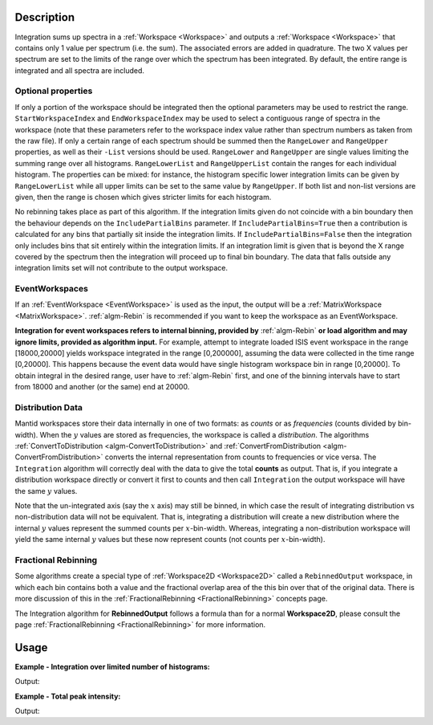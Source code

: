.. algorithm::

.. summary::

.. relatedalgorithms::

.. properties::

Description
-----------

Integration sums up spectra in a :ref:`Workspace <Workspace>` and outputs a
:ref:`Workspace <Workspace>` that contains only 1 value per spectrum (i.e.
the sum). The associated errors are added in quadrature. The two X
values per spectrum are set to the limits of the range over which the
spectrum has been integrated. By default, the entire range is integrated
and all spectra are included.

Optional properties
###################

If only a portion of the workspace should be integrated then the
optional parameters may be used to restrict the range.
``StartWorkspaceIndex`` and ``EndWorkspaceIndex`` may be used to select a
contiguous range of spectra in the workspace (note that these parameters
refer to the workspace index value rather than spectrum numbers as taken
from the raw file). If only a certain range of each spectrum should be
summed then the ``RangeLower`` and ``RangeUpper`` properties, as well as their ``-List``
versions should be used. ``RangeLower`` and ``RangeUpper`` are single values
limiting the summing range over all histograms. ``RangeLowerList`` and
``RangeUpperList`` contain the ranges for each individual histogram. The
properties can be mixed: for instance, the histogram specific lower
integration limits can be given by ``RangeLowerList`` while all upper limits
can be set to the same value by ``RangeUpper``. If both list and non-list versions
are given, then the range is chosen which gives stricter limits for each
histogram.

No rebinning takes place as part of this algorithm. If the integration limits given
do not coincide with a bin boundary then the behaviour depends on the ``IncludePartialBins``
parameter. If ``IncludePartialBins=True`` then a contribution is calculated for any
bins that partially sit inside the integration limits. If ``IncludePartialBins=False``
then the integration only includes bins that sit entirely within the integration limits.
If an integration limit is given that is beyond the X range covered by the spectrum then
the integration will proceed up to final bin boundary. The data that falls outside any
integration limits set will not contribute to the output workspace.

EventWorkspaces
###############

If an :ref:`EventWorkspace <EventWorkspace>` is used as the input, the
output will be a :ref:`MatrixWorkspace <MatrixWorkspace>`.
:ref:`algm-Rebin` is recommended if you want to keep the workspace as an
EventWorkspace.

**Integration for event workspaces refers to internal binning, provided by**
:ref:`algm-Rebin` **or load algorithm and may ignore limits, provided as algorithm
input.**  For example, attempt to integrate loaded ISIS event workspace in the
range [18000,20000] yields workspace integrated in the range [0,200000],
assuming the data were collected in the time range [0,20000]. This happens because
the event data would have single histogram workspace bin in range [0,20000].
To obtain integral in the desired range, user have to :ref:`algm-Rebin` first,
and one of the binning intervals have to start from 18000 and another (or the same)
end at 20000.

Distribution Data
#################

Mantid workspaces store their data internally in one of two formats: as *counts* or as
*frequencies* (counts divided by bin-width). When the :math:`y` values are stored as
frequencies, the workspace is called a *distribution*.
The algorithms :ref:`ConvertToDistribution <algm-ConvertToDistribution>` and
:ref:`ConvertFromDistribution <algm-ConvertFromDistribution>` converts the internal
representation from counts to frequencies or vice versa.
The ``Integration`` algorithm will correctly deal with the data to give the total
**counts** as output. That is, if you integrate a distribution workspace directly or
convert it first to counts and then call ``Integration`` the output workspace will have
the same :math:`y` values.

Note that the un-integrated axis (say the :math:`x` axis) may still be binned,
in which case the result of integrating distribution vs non-distribution data will not be equivalent.
That is, integrating a distribution will create a new distribution where the internal :math:`y`
values represent the summed counts per :math:`x`-bin-width. Whereas,
integrating a non-distribution workspace will yield the same internal :math:`y` values but
these now represent counts (not counts per :math:`x`-bin-width).


Fractional Rebinning
####################

Some algorithms create a special type of :ref:`Workspace2D <Workspace2D>` called a ``RebinnedOutput`` workspace,
in which each bin contains both a value and the fractional overlap area of the this bin over
that of the original data. There is more discussion of this in the :ref:`FractionalRebinning <FractionalRebinning>`
concepts page.

The Integration algorithm for **RebinnedOutput** follows a formula than for a normal **Workspace2D**, please consult the
page :ref:`FractionalRebinning <FractionalRebinning>` for more information.


Usage
-----

**Example - Integration over limited number of histograms:**

.. testcode:: ExWsIndices

    # Create a workspace filled with a constant value = 1.0
    ws=CreateSampleWorkspace('Histogram','Flat background')
    # Integrate 10 spectra over all X values
    intg=Integration(ws,StartWorkspaceIndex=11,EndWorkspaceIndex=20)

    # Check the result
    print('The result workspace has {0} spectra'.format(intg.getNumberHistograms()))
    print('Integral of spectrum 11 is {0}'.format(intg.readY(0)[0]))
    print('Integral of spectrum 12 is {0}'.format(intg.readY(1)[0]))
    print('Integral of spectrum 13 is {0}'.format(intg.readY(2)[0]))
    print('Integration range is [ {0}, {1} ]'.format(intg.readX(0)[0], intg.readX(0)[1]))

Output:

.. testoutput:: ExWsIndices

    The result workspace has 10 spectra
    Integral of spectrum 11 is 100.0
    Integral of spectrum 12 is 100.0
    Integral of spectrum 13 is 100.0
    Integration range is [ 0.0, 20000.0 ]

**Example - Total peak intensity:**

.. testcode:: ExRangeLists

    from mantid.kernel import DeltaEModeType, UnitConversion
    import numpy
    ws = CreateSampleWorkspace(
        Function='Flat background',
        XMin=0,
        XMax=12000,
        BinWidth=20)
    nHisto = ws.getNumberHistograms()

    # Add elastic peaks to 'ws'. They will be at different TOFs
    # since the detector banks will be 5 and 10 metres from the sample.

    # First, a helper function for the peak shape
    def peak(shift, xs):
        xs = (xs[:-1] + xs[1:]) / 2.0  # Convert to bin centres.
        return 50 * numpy.exp(-numpy.square(xs - shift) / 1200)

    # Now, generate the elastic peaks.
    Ei = 23.0  # Incident energy, meV
    L1 = 10.0 # Source-sample distance, m
    sample = ws.getInstrument().getSample()
    for i in range(nHisto):
        detector = ws.getDetector(i)
        L2 = sample.getDistance(detector)
        tof = UnitConversion.run('Energy', 'TOF', Ei, L1, L2, 0.0, DeltaEModeType.Direct, Ei)
        ys = ws.dataY(i)
        ys += peak(tof, ws.readX(i))

    # Fit Gaussians to the workspace.
    # Fit results will be put into a table workspace 'epps'.
    epps = FindEPP(ws)

    # Integrate the peaks over +/- 3*sigma
    lowerLimits = numpy.empty(nHisto)
    upperLimits = numpy.empty(nHisto)
    for i in range(nHisto):
        peakCentre = epps.cell('PeakCentre', i)
        sigma = epps.cell('Sigma', i)
        lowerLimits[i] = peakCentre - 3 * sigma
        upperLimits[i] = peakCentre + 3 * sigma

    totalIntensity = Integration(ws,
        RangeLowerList=lowerLimits,
        RangeUpperList=upperLimits)

    print('Intensity of the first peak: {:.5}'.format(totalIntensity.dataY(0)[0]))
    print('Intensity of the last peak: {:.5}'.format(totalIntensity.dataY(nHisto-1)[0]))

Output:

.. testoutput:: ExRangeLists

    Intensity of the first peak: ...
    Intensity of the last peak: ...

.. categories::

.. sourcelink::
    :cpp: Framework/Algorithms/src/Integration.cpp
    :h: Framework/Algorithms/inc/MantidAlgorithms/Integration.h
